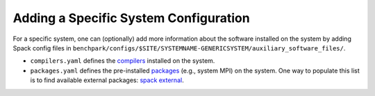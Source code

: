 .. Copyright 2023 Lawrence Livermore National Security, LLC and other
   Benchpark Project Developers. See the top-level COPYRIGHT file for details.

   SPDX-License-Identifier: Apache-2.0

=============================
Adding a Specific System Configuration
=============================

For a specific system, one can (optionally) add more information about the software installed on the system
by adding Spack config files in ``benchpark/configs/$SITE/SYSTEMNAME-GENERICSYSTEM/auxiliary_software_files/``.

- ``compilers.yaml`` defines the `compilers <https://spack.readthedocs.io/en/latest/getting_started.html#compiler-config>`_  installed on the system.
- ``packages.yaml`` defines the pre-installed `packages <https://spack.readthedocs.io/en/latest/build_settings.html#package-settings-packages-yaml>`_   (e.g., system MPI) on the system.  One way to populate this list is to find available external packages: `spack external <https://spack.readthedocs.io/en/v0.21.0/command_index.html#spack-external>`_.
